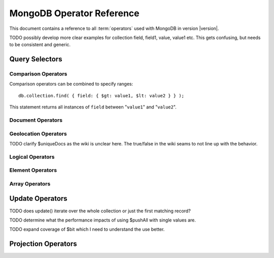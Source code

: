 ==========================
MongoDB Operator Reference
==========================

.. default-domain: mongodb
.. highlight_language: javascript
.. highlight:: javascript

This document contains a reference to all :term:`operators` used with
MongoDB in version |version|.

TODO possibly develop more clear examples for collection field, field1, value, value1 etc. This gets confusing, but needs to be consistent and generic.

Query Selectors
---------------

Comparison Operators
~~~~~~~~~~~~~~~~~~~~

.. describe:: $lt

   The ``$lt`` comparison operator provides the ability to select
   documents where a field is less than (e.g. "``<``") a value: ::

       db.collection.find( { field: { $lt: value } } );

   This query returns all documents in ``collection`` where the value
   of ``field`` less than the specified "``value``".

.. describe:: $gt

   The ``$gt`` comparison operator provides the ability to select
   documents where a field is greater than (e.g. "``>``") a value: ::

       db.collection.find( { field: { $gt: value } } );

   This query returns all documents in ``collection`` where the value
   of ``field`` greater than the specified "``value``".

.. describe:: $lte

   The ``$lte`` comparison operator provides the ability to select
   documents where a field is less than or equal to (e.g. "``<=``") a
   value: ::

       db.collection.find( { field: { $lte: value } } );

   This query returns all documents in ``collection`` where the value
   of ``field`` less than or equal to the specified "``value``".

.. describe:: $gte

   The ``$gte`` comparison operator provides the ability to select
   documents where a field is less than or equal to (e.g. "``>=``") a
   value: ::

       db.collection.find( { field: { $lte: value } } );

   This query returns all documents in ``collection`` where the value
   of ``field`` less than or equal to the specified "``value``".

Comparison operators can be combined to specify ranges: ::

     db.collection.find( { field: { $gt: value1, $lt: value2 } } );

This statement returns all instances of ``field`` between
"``value1``" and "``value2``".

Document Operators
~~~~~~~~~~~~~~~~~~

.. describe:: $all

   The ``$all`` operator matches a minimum set of elements that must
   be present in a document's ``field``, as in the following example: ::

        db.collection.find( { field: { $all: [ 1, 2 , 3 ] } } );

   This returns all documents in ``collection`` where the value of
   ``field`` is an array that is equivalent to or a superset of "``[
   1, 2, 3, ]``". The ``$all`` operator will not return any arrays
   that are subset; for example, the above query matches "``{ field: [
   1, 2, 3, 4] }``" but not "``{ field: [ 2, 3 ] }``".

.. describe:: $exists

   The ``$exist`` operator returns documents if they have, or lack, a
   field. The ``$exist`` operator accepts either true and false
   values. For example: ::

        db.collection.find( { field: { $exists: true } );

   returns all documents in ``collection`` that have ``field``, while ::

        db.collection.find( { field: { $exists: false } );

   returns all documents in ``collection`` that *not* have a ``field``
   specified.

.. describe:: $ne

   The ``$ne`` operator returns documents where a field is not equal
   to the specified values. The following command: ::

        db.collection.find( { field: { $ne: 100 } } );

   returns all documents in ``collection`` with ``field`` that do not
   equal 100.

.. describe:: $in

   The ``$in`` operator allows you to specify an array of possible
   matches for any value. Consider the following form: ::

        db.collection.find( { field: { $in: array } } );

   Here, ``$in`` returns all documents in ``collection`` where
   ``field`` has a value included in ``array``. This is analogous to
   the ``IN`` modifier in SQL. For example: ::

        db.collection.find( { age: { $in: [ 1, 2, 3, 5, 7, 11 } } );

   returns all documents in ``collection`` with an "``age``" field
   that has a value in one of the first six prime numbers.

.. describe:: $nin

   The ``$nin`` operator provides a "not in," as the inverse of
   :operator:`$in`. For example: ::

        db.collection.find( { age: { $nin: [ 3, 5, 7 } } );

   returns all documents in ``collection`` where the value of ``age``
   is *not* 3, 5, or 7.


.. _geolocation-operators:

Geolocation Operators
~~~~~~~~~~~~~~~~~~~~~

.. describe:: $near

   The ``$near`` operator takes an argument, coordinates in the form
   of "``[x, y]``", and returns a list of objects that sorted by
   distance from those coordinates. See the following example: ::

        db.collection.find( { location: { $near: [100,100] } } );

   This query will return 100 ordered records with a ``location``
   field in ``collection``. Specify a different using the :ref:`limit
   method <limit-method>`, or another :ref:`geolocation operator  <geolocation-operators>`
   to limit the results of the query.

.. describe:: $maxDistance

   The ``$maxDistance`` operator specifies an upward bound to limit
   the results of a geolocation query. See below, where the
   ``$maxDistance`` command narrows the results of the
   :operator:`$near` query: ::

        db.collection.find( { location: { $near: [100,100], $maxDistance: 10 } } );

   This query will return, documents with ``location`` fields from
   ``collection`` that have values with a distance of 5 or fewer units
   from the point ``[100,100]``. These results are ordered by their
   distance from ``[100,100]``, and the first 100 results are returned
   unless the :ref:`limit method <limit-method>` is used.

   The value of the ``$maxDistance`` argument is specified in the same
   units as the document coordinate system.

.. describe:: $within

   The ``$within`` operator allows you to select items that exist
   within a shape on a coordinate system. This operator uses the
   following syntax: ::

        db.collection.find( { location: { $within: { *shape* } } } );

   Replace ``*shape*`` with a document that describes a shape. The
   ``$within command supports three shapes. These shapes and the
   relevant expression follow:

   - Rectangles. Use the ``$box`` shape, consider the following
     variable and ``$within`` document: ::

        db.collection.find( { location: { $within: { $box: [[100,0], [120,100]] } } } );

     Here a box, "``[[100,120], [100,0]]``" describes the parameter
     for the query. As a minimum, you must specify the lower-left and
     upper-right corners of the box.

   - Circles. Specify circles in the following form: ::

        db.collection.find( { location: { $within: { $circle: [ center, radius } } } );

   - Polygons. Polygons are specified by an array of points. See the
     following example: ::

        db.collection.find( { location: { $within: { $box: [[100,120], [100,100], [120,100], [240,200]] } } } );

     The last point of a polygon is implicitly connected to the first
     point.

   All shapes include the border of the shape as part of the shape,
   although this is subject to the imprecision of floating point
   numbers.

.. describe:: $uniqueDocs

   When using the :command:`geoNear`, if document contains more than
   one field with coordinate values, MongoDB will return the same
   document multiple times. When using the :operator:`$within`,
   however, MongoDB returns opposite behavior.

   The ``$uniqueDocs`` operator oerrides these default behaviors. By
   specifying "``$uniqueDocs: false``" in a :operator:`$within`
   query, will cause true ``$within`` queries to return a single
   document multiple times if there is more than one match. By extension
   by specifying "``uniqueDocs: true``" as an option to the
   :command:`geoNear`, this command will only return a single document
   once even if there are multiple matches.

   The ``$uniqueDocs`` operator cannot be specified with
   :operator:`$near` queries.

TODO clarify $uniqueDocs as the wiki is unclear here. The true/false in the wiki seams to not line up with the behavior.

Logical Operators
~~~~~~~~~~~~~~~~~

.. describe:: $or

   .. present in versions greater than 1.6

   The ``$or`` operator provides a Boolean ``OR`` expression in
   queries. Use ``$or`` to match documents against two or more
   expressions. For example: ::

        db.collection.find( { $or [ { key1: value1 }, { key2: value2} ] } );

   returns all documents in ``collection`` that *either* have a
   ``key1`` field with ``value1`` *or* a ``key2`` field with ``value2``.

   You may specify a field and then use the ``$or`` operator to
   further narrow results. Consider the following: ::

        db.collection.find( { age: "19", $or [ { key1: value1 }, { key2: value2} ] } );

   This query returns all documents in ``collection`` with an ``age``
   field that has the value ``19``, and *either* a ``key1`` field with
   ``value1`` *or* a ``key2`` field with ``value2``.

   As of version 2.0 ``$or`` operations can be nested; however, these
   expressions are not as efficiently optimized as top-level ``$or``
   operations.

.. describe:: $nor

   The ``$nor`` operators provides a Boolean ``NOR`` expression in
   queries. ``$nor`` is the functional inverse of ``$nor``. Use
   ``$nor`` to exclude documents that have fields with specific
   values. For example: ::

        db.collection.find( { $nor [ { key1: value1 }, { key2: value2} ] } );

   returns all documents in ``collection`` that have *neither* a
   ``key1`` field with ``value1`` *nor* a ``key2`` field with
   ``value2``.

.. describe:: $and

   The ``$and`` operator provides a Boolean ``AND`` expression in
   queries. Use ``$and`` to return the documents that satisfy *all*
   included expressions. For example: ::

        db.collection.find( { $and [ { key1: value1 }, { key2: value2} ] } );

   returns all documents in ``collection`` that have *both* a
   ``key1`` field with ``value1`` *and* a ``key2`` field with
   ``value2``.

   .. the $and operator was added in version 2.0

.. describe:: $not

   ``$not`` is a meta operator used to negate a standard operator. It
   can only affect other operators, and cannot be used to check fields
   and documents independently. For this functionality see
   :operator:`$ne`. Consider the following statement: ::

        db.collection.find( { field: { $not: { $type: 2 } } } );

   This query returns all documents in ``collection`` where ``field``
   is *not* a string, using the :operator:`$type` operator.

   The ``$not`` operator does not support operations with
   :operator:`$regex`. When using $not, all regular expressions should
   be passed using the native BSON type. For example, consider the
   following expression fragment in Python, using the PyMongo driver: ::

        { "$not": re.compile("acme.*corp")}

Element Operators
~~~~~~~~~~~~~~~~~

.. describe:: $type

   The ``$type`` operator matches field values with a specific data
   type. ``$type`` operator allows you to narrow results based on any
   :term:`BSON` type. For example: ::

        db.collection.find( { field: { $type: 2 } } );

   returns all documents in ``collection`` where the value of
   ``field`` is a string. Consider the following chart for the
   available types and their corresponding numbers.

   =======================  ==========
   **Type**                 **Number**
   -----------------------  ----------
   Double                       1
   String                       2
   Object                       3
   Array                        4
   Binary data                  5
   Object id                    7
   Boolean                      8
   Date                         9
   Null                        10
   Regular Expression          11
   JavaScript                  13
   Symbol                      14
   JavaScript (with scope)     15
   32-bit integer              16
   Timestamp                   17
   64-bit integer              18
   Min key                    255
   Max key                    127
   =======================  ==========

.. describe:: $regex

   The ``$regex`` operator provides regular expression capabilities in
   queries. The following examples are equivalent: ::

        db.collection.find( { field: /acme.*corp/i } );
        db.collection.find( { field: { $regex: 'acme.*corp', $options: 'i' } } );

   These expressions match all documents in ``collection`` where the
   value of ``field`` matches the case-insensitive regular expression
   "``acme.*corp``".

   ``$regex`` uses perl compatible regular expressions (PCRE) as the
   matching engine. This provides four option flags:

   - ``i`` toggles case insensitivity, and allows all letters in the
     pattern to match upper and lower cases.

   - ``m`` toggles multiline regular expression. Without this option,
     all regular expression match within one line.

     If there are no newline characters (e.g. "``\n``") or no
     start/end of line construct, the ``m`` option has no effect.

   - ``x`` toggles an "extended" capability. When set, all white space
     characters are ignored unless escaped or included in a character
     class.

     Additionally, characters between an unescaped ``#``
     character and the next new line are ignored, so that you may
     include comments in complicated patterns. This only applies to
     data characters; white space characters may never appear within
     special character sequences in a pattern.

     The ``x`` option does not effect the way that the VT character
     (i.e. code 11) is handled.

   - ``s`` allows the dot (e.g. "``.``") character to match all
     characters *including* newline characters.

     .. the ``s`` option was added in version 1.9.0.

   Only the ``i` and ``m`` options can be used in the short JavaScript
   syntax (i.e. "``/acme.*corp/i``"). To use "``x`` and "``s``" you
   must use the "``$regex``" operator with the "``$options``" syntax.

   To combine a regular expression match with other operators, you
   need to specify the "``$regex``" operator. For example: ::

        db.collection.find( { field: $regex: /acme.*corp/i, $nin: [ 'acmeblahcorp' } );

   This expression returns all instances of ``field`` in
   ``collection`` that match the case insensitive regular expression
   "``acme.*corp``" that *don't* match "``acmeblahcorp``".

.. describe:: $mod

   The ``$mod`` operator performs a fast "modulo" query, to reduce the
   need for expensive :operator:`$where` operator in some
   cases. ``$mod`` performs a modulo operation on the value of a
   field, and returns all documents that with that modulo value. For
   example: ::

        db.collection.find( { field: { $mod: [ d, m ] } } );

   returns all documents in ``collection`` with a modulo of ``m``,
   with a divisor of ``d``. This replaces the following
   :operator:`$where` operation: ::

        db.collection.find( "field % d == m" );

Array Operators
~~~~~~~~~~~~~~~

.. describe:: $size

   The ``$size`` operator matches any array with the specified number
   of arguments. For example: ::

        db.collection.find( { field: { $size: 2 } } );

   returns all documents in ``collection`` where ``field`` is an array
   with two or more elements. For instance, the above expression will
   return "``{ field: [ red, green ] }``" and "``{ field: [ apple,
   lime ] }``" but *not* "``{ field: fruit }``" or "``{ field: [
   orange, lemon, grapefruit ] }``". To match fields with only one
   element use ``$size`` with a value of 1, as follows: ::

        db.collection.find( { field: { $size: 1 } } );

   ``$size`` does not accept ranges of values. To select documents
   based on fields with different numbers of elements, create a
   counter field that you increment when you add elements to a field.

   Indexes cannot be used for the $size portion of a query, although
   the other portions of a query can use indexes if applicable.

.. describe:: $elemMatch

   The ``$elemMatch`` operator matches more than one component within
   an array. For example,

        db.collection.find( { array: { $elemMatch: { value1: 1, value2: { $gt: 1 } } } } );

   returns all documents in ``collection`` where the array ``array``
   satisfies all of the conditions in the ``$elemMatch`` expression,
   or where the value of ``value1`` is 1 and the value of ``value2``
   is greater than 1. Matching arrays must match all specified
   criteria.

   .. $elemMatch was introduced in version 1.4.

.. _update-operators:

Update Operators
----------------

TODO does update() iterate over the whole collection or just the first matching record?

.. describe:: $set

  Use the ``$set`` operator to set a particular value. The ``$set``
  operator requires the following syntax: ::

        db.collection.update( { field: value1 }, { $set: { field1: value2 } } );

  In this statement, the document(s) in ``collection`` where ``field``
  matches ``value1``, the ``field1`` is added or updated with
  the value ``value2``. This operator will add the specified field or
  fields if they do not exist in this document *or* replace the
  existing value of the specified field(s) if they already exist.

.. describe:: $unset

   The ``$unset`` operator deletes a particular field. Consider the
   following example: ::

        db.collection.update( { field: value1 }, { $unset: { field1: "" } } );

   The above example deletes ``field1`` in ``collection`` from
   documents where ``field`` has a value of ``value1``. The value of
   specified for the value of the field in the ``$unset`` statement
   (i.e. ``""`` above,) does not impact the operation.

   If documents match the initial query (e.g. "``{ field: value1 }``"
   above) but do not have the field specified in the ``$unset``
   operation, (e.g. "``field1``") there the statement has no effect on
   the document.

.. describe:: $inc

   The ``$inc`` operator increments a value by a specified amount if
   field is present in the document. If the field does not exist,
   ``$inc`` sets field to the number value. For example: ::

        db.collection.update( { field: value }, { $inc: { field1: amount } } );

   In this example, for all documents in ``collection`` where
   ``field`` has the value ``value``, the value of ``field1``
   is incremented by ``amount``. Consider the following examples:
   ::

        db.collection.update( { age: 20 }, { $inc: { age: 1 } } );
        db.collection.update( { name: "John" }, { $inc: { age: 1 } } );

   In the first example all documents that have an ``age`` field with
   the value of ``20``, the ``age`` field is increased by one. In the
   second example, all documents where the ``name`` field has a value
   of "``John``", the value of the ``age`` field is increased by one.

   ``$inc`` accepts positive and negative incremental amounts.

.. describe:: $push

   The ``$push`` operator appends a specified value to an array. For
   example: ::

        db.collection.update( { field: value }, { $push: { field: value1 } } );

   Here, ``$push`` appends ``value1`` to the array identified by
   ``value`` in ``field``. Be aware of the following behaviors:

   - If the field specified in the ``$push`` statement (e.g. "``{
     $push: { field: value1 } }``") does not exist in the matched
     document, a new field with the specified value (e.g. ``value1``)
     will be added to the matched document.

   - The operation will fail if the field specified in the ``$push``
     statement is not an array.

   - If ``value`` is an array itself, an array will be appended as an
     element in the identified array. To add multiple items to an
     array, use :operator:`$pushAll`.

.. describe:: $pushAll

   The ``$pushAll`` operator is similar to the :operator:`$push` but
   adds the ability to append several values to an array at once.

        db.collection.update( { field: value }, { $pushAll: { field1: [ value1, value2, value3 ] } } );

   Here, ``$pushAll`` appends the values in "``[ value1, value2,
   value3 ]``" to the array in ``field1`` in the document
   matched by the statement ``{ field: value }`` in ``collection``.

   If you specify a single value, ``$pushAll`` will behave as
   :operator:`$push`.

TODO determine what the performance impacts of using $pushAll with single values are.

.. describe:: $addToSet

   The ``$addToSet`` operator adds a value to an array only *if* the
   value is *not* in the array already. If the value *is* in the
   array, ``$addToSet`` returns without modifying the
   array. Otherwise, ``$addToSet`` behaves the same as
   :operator:`$push`. Consider the following example: ::

        db.collection.update( { field: value }, { $addToSet: { field: value1 } } );

   Here, ``$addToSet`` appends ``value1`` to the array stored in
   ``field``, *only if* ``value1`` is not already a member of this
   array.

.. describe:: $pop

   The ``$pop`` operator removes the first or last element of an
   array. Pass ``$pop`` a value of ``1``` to remove the last element
   in an array and a value of ``-1`` to remove the first element of an
   array. Consider the following syntax: ::

        db.collection.update( {field: value }, { $pop: { field: 1 } } );

   Here, the last item of the array stored in ``field`` is removed in
   the document that matches the query statement "``{ field: value
   }``". In the following example, the *first* item of the same array
   is removed: ::

        db.collection.update( {field: value }, { $pop: { field: -1 } } );

   Be aware of the following ``$pop`` behaviors:

   - The ``$pop`` operation fails if ``field`` is not an array.

   - ``$pop`` will successfully remove the last item in an
     array. ``field`` will then hold an empty array.

   .. $pop was added in version 1.1

.. describe:: $pull

   The ``$pull`` operator removes a value from an existing
   array. ``$pull`` provides the inverse operation of the
   :operator:`$push` operator. Consider the following example: ::

        db.collection.update( { field: value }, { $pull: { field: value1 } } );

   ``$pull`` removes the value ``value1`` from the array in ``field``,
   in the document that matches the query statement "``{ field: valppppue
   }``" in ``collection``.

.. describe:: $pullAll

   The ``$pullAll`` operator removes multiple values from an existing
   array. ``$pullAll`` provides the inverse operation of the
   ``$pushAll`` operator. Consider the following example: ::

        db.collection.update( { field: value }, { $pullAll: { field1: [ value1, value2, value3 ] } } );

   Here, ``$pullAll`` removes "``[ value1, value2, value3 ]``" from
   the array in ``field1``, in the document that matches the
   query statement "``{ field: value }``" in ``collection``.

.. describe:: $rename

  The ``$rename`` operator changes the name of a field. Consider the
  following example: ::

        db.collection.update( { field: value }, { $rename: { old_field: new_field  } } );

  Here, the ``$rename`` operator changes the name of the ``old_field``
  field to ``new_field``, in the document that matches the query "``{
  field: value }``" in ``collection``.

  The ``$rename`` operator does not expand arrays or sub-fields to
  find a match for field names (e.g. "``old_field``" in the example
  above.)

   .. $rename was added for version 1.7.2

.. describe:: $bit

   The ``$bit`` operator performs a bitwise update of a field. This
   operator can only be used with integer fields. For example, ::

        db.collection.update( { field: 1 }, { $bit: { field: { and: 5 } } } );

   the ``$bit`` operator updates the integer value of the filed named
   ``field`` with a bitwise "``and: 5``" operation.

TODO expand coverage of $bit which I need to understand the use better.

.. _projection-operators:

Projection Operators
--------------------

.. describe:: $slice

   The ``$slice`` operator controls the number of items of an array
   that a query returns. Consider the following example: ::

        db.collection.find( { field: value }, { array: {$slice: count } } );

   Here, we select the document in ``collection`` identified by the
   value ``value`` in ``field``, and return the number
   of elements specified by ``count`` from the array stored in the
   ``array`` field. If ``count`` has a value greater than the number
   of elements in ``array`` then all elements of the array are
   returned.
